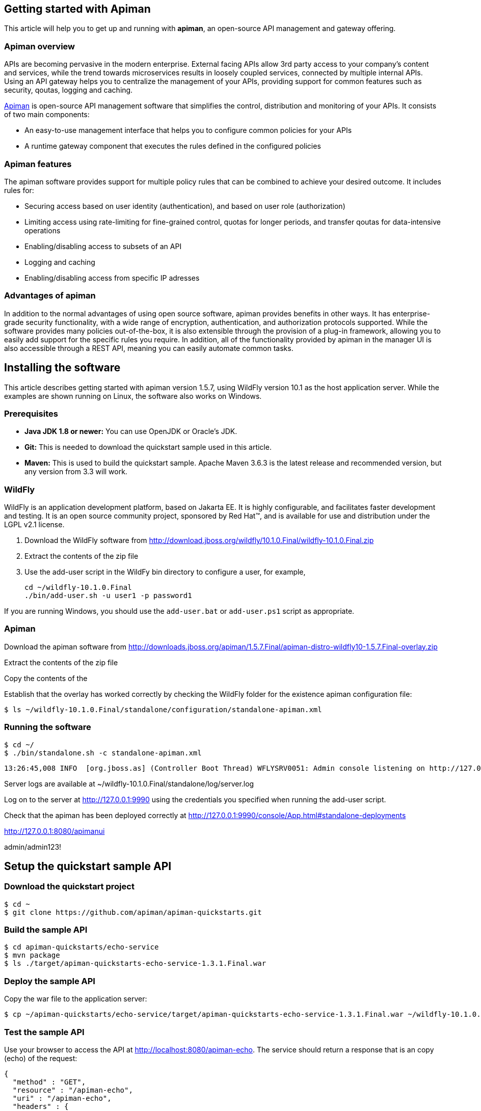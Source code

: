 == Getting started with Apiman

This article will help you to get up and running with *apiman*, an open-source API management and gateway offering.

=== Apiman overview

APIs are becoming pervasive in the modern enterprise. External facing APIs allow 3rd party access to your company's content and services, while the trend towards microservices 
results in loosely coupled services, connected by multiple internal APIs. Using an API gateway helps you to centralize the management of your APIs, providing support for common features such as security, qoutas, logging and caching.

http://www.apiman.io[Apiman] is open-source API management software that simplifies the control, distribution and monitoring of your APIs. It consists of two main components:

* An easy-to-use management interface that helps you to configure common policies for your APIs  
* A runtime gateway component that executes the rules defined in the configured policies 

=== Apiman features

The apiman software provides support for multiple policy rules that can be combined to achieve your desired outcome. It includes rules for:

* Securing access based on user identity (authentication), and based on user role (authorization)
* Limiting access using rate-limiting for fine-grained control, quotas for longer periods, and transfer qoutas for data-intensive operations
* Enabling/disabling access to subsets of an API
* Logging and caching 
* Enabling/disabling access from specific IP adresses


=== Advantages of apiman

In addition to the normal advantages of using open source software, apiman provides benefits in other ways. It has enterprise-grade security functionality, with a wide range of encryption, authentication, and authorization protocols supported. While the software provides many policies out-of-the-box, it is also extensible through the provision of a plug-in framework, allowing you to easily add support for the specific rules you require. In addition, all of the functionality provided by apiman in the manager UI is also accessible through a REST API, meaning you can easily automate common tasks.


== Installing the software

This article describes getting started with apiman version 1.5.7, using WildFly version 10.1 as the host application server. While the examples are shown running on Linux, the software also works on Windows.

=== Prerequisites

* *Java JDK 1.8 or newer:* You can use OpenJDK or Oracle's JDK. 
* *Git:* This is needed to download the quickstart sample used in this article.
* *Maven:* This is used to build the quickstart sample. Apache Maven 3.6.3 is the latest release and recommended version, but any version from 3.3 will work.

=== WildFly

WildFly is an application development platform, based on Jakarta EE. It is highly configurable, and facilitates faster development and testing.
It is an open source community project, sponsored by Red Hat(TM), and is available for use and distribution under the LGPL v2.1 license.

. Download the WildFly software from http://download.jboss.org/wildfly/10.1.0.Final/wildfly-10.1.0.Final.zip

. Extract the contents of the zip file

. Use the add-user script in the WildFy bin directory to configure a user, for example,
+
[source]
----
cd ~/wildfly-10.1.0.Final
./bin/add-user.sh -u user1 -p password1
----

If you are running Windows, you should use the ``add-user.bat`` or ``add-user.ps1`` script as appropriate.

=== Apiman

Download the apiman software from http://downloads.jboss.org/apiman/1.5.7.Final/apiman-distro-wildfly10-1.5.7.Final-overlay.zip

Extract the contents of the zip file

Copy the contents of the 

Establish that the overlay has worked correctly by checking the WildFly folder for the existence apiman configuration file:

[source]
----
$ ls ~/wildfly-10.1.0.Final/standalone/configuration/standalone-apiman.xml
---- 
 
=== Running the software

[source]
----
$ cd ~/
$ ./bin/standalone.sh -c standalone-apiman.xml
----


[source]
----
13:26:45,008 INFO  [org.jboss.as] (Controller Boot Thread) WFLYSRV0051: Admin console listening on http://127.0.0.1:9990
----


 
Server logs are available at ~/wildfly-10.1.0.Final/standalone/log/server.log


Log on to the server at http://127.0.0.1:9990 using the credentials you specified when running the add-user script.


Check that the apiman has been deployed correctly at http://127.0.0.1:9990/console/App.html#standalone-deployments


http://127.0.0.1:8080/apimanui

admin/admin123!



 
== Setup the quickstart sample API

=== Download the quickstart project

[source]
----
$ cd ~
$ git clone https://github.com/apiman/apiman-quickstarts.git

----

=== Build the sample API

[source]
----
$ cd apiman-quickstarts/echo-service
$ mvn package
$ ls ./target/apiman-quickstarts-echo-service-1.3.1.Final.war
----


=== Deploy the sample API

Copy the war file to the application server:

[source]
----
$ cp ~/apiman-quickstarts/echo-service/target/apiman-quickstarts-echo-service-1.3.1.Final.war ~/wildfly-10.1.0.Final/standalone/deployments/
----

=== Test the sample API

Use your browser to access the API at http://localhost:8080/apiman-echo. The service should return a response that is an copy (echo) of the request:

[source]
----
{
  "method" : "GET",
  "resource" : "/apiman-echo",
  "uri" : "/apiman-echo",
  "headers" : {
    "Accept" : "text/html,application/xhtml+xml,application/xml;q=0.9,image/avif,image/webp,image/apng,*/*;q=0.8,application/signed-exchange;v=b3;q=0.9",
    "Upgrade-Insecure-Requests" : "1",
    "User-Agent" : "Mozilla/5.0 (Windows NT 10.0; Win64; x64) AppleWebKit/537.36 (KHTML, like Gecko) Chrome/85.0.4183.121 Safari/537.36",
    "Connection" : "keep-alive",
    "Sec-Fetch-Dest" : "document",
    "Sec-Fetch-Site" : "none",
    "Host" : "localhost:8080",
    "Accept-Language" : "en-GB,en-US;q=0.9,en;q=0.8,de;q=0.7",
    "Accept-Encoding" : "gzip, deflate, br",
    "dnt" : "1",
    "Sec-Fetch-Mode" : "navigate"
  },
  "bodyLength" : null,
  "bodySha1" : null
}
----



== Configure an API producer

Now you have the sample API working, you can now use apiman to configure access to the API.

. Create an organization and add a plan containing a policy
. Configure an API specifying the target API implementation and plans to use



=== Create producer organization

Create a new organization to manage your APIs.   

[source]
----
http://127.0.0.1:8080/apimanui/api-manager/new-org
----

* *Organization Name:* ProducerOrg
* *Description:* A sample producer organization 

=== Create a new plan

Create a new plan within the specified organization: 

[source]
----
http://127.0.0.1:8080/apimanui/api-manager/new-plan
----

* *Organization:* ProducerOrg
* *Plan Name:* Gold
* *Initial Version:* 1.0 (default)
* *Description:* Most expensive plan

==== Add policy to plan

Adding a policy to a plan allows the policy's functionality to be applied to the API invocation as part of the overall policy chain.


http://127.0.0.1:8080/apimanui/api-manager/orgs/ProducerOrg/plans/Gold/1.0/new-policy

* *Policy Type:* Rate-limiting policy
+
--
.Rate Limiting Policy Configuration
* *# of requests:* 10
* *Granularity:* Client App
* *Duration:* Hour
--



==== Lock plan

You must lock a plan to make it available to be included in APIs. Locking a plan renders it immutable, requiring a new version to be created in order to make changes to the plan.

Click the Lock button and the plan status will change to Locked





=== Create API


[source]
----
http://127.0.0.1:8080/apimanui/api-manager/new-api
----

* *API Name:* echo
* *Initial Version:* 1.0 (default)
* *Description:* The echo service


==== Configure the API implementation

On the "Implementation" tab for the API, you configure the details of the real API being managed. 

[source]
----
http://127.0.0.1:8080/apimanui/api-manager/orgs/ProducerOrg/apis/echo/1.0/impl
----

* *API Endpoint:* http://localhost:8080/apiman-echo
* *API Type:* REST (default)
* *API Content Type:* JSON (default)
* *API Security:* None (default)


==== Configure the API plans

On the "Plans" tab, you configure which plans are available to a client application. If the API is marked as "Public", it can be invoked without sending an API Key. 

Choose the Gold plan that you created earlier and press "Save".


=== Publish the API

Click the Publish button to make the API available to consumers.





== Configure an API consumer


=== Create the consumer organization 

Create a new organization to consume the published API.   

[source]
----
http://127.0.0.1:8080/apimanui/api-manager/new-org
----

* *Organization Name:* ConsumerOrg
* *Description:* A sample consumer organization 


=== Create client application


Click the New Client Application button

http://127.0.0.1:8080/apimanui/api-manager/orgs/ConsumerOrg/clients


* *Organization:* ConsumerOrg
* *Client App Name:*  EchoApp
* *Initial Version:* 1.0 (default)
* *Description:* A client application for consuming the echo API


=== Create contract


. From the EchoApp page (http://127.0.0.1:8080/apimanui/api-manager/orgs/ConsumerOrg/clients/EchoApp/1.0), choose "Search for APIs to consume". If needed, you can use the search box to find the echo API.

. Click on the link to the echo service (or navigate directly to http://127.0.0.1:8080/apimanui/api-manager/browse/orgs/ProducerOrg/echo/1.0).

. Create a new contract for the Gold plan that you created earlier. After clicking on the "Create Contract" button on the Gold plan, you will be presented with 
a summary of the contract details:

** *Client App:* ConsumerOrg/EchoApp 1.0
** *Plan:* Gold
** *API:* ProducerOrg/echo 1.0

. Click "Create Contract" if you are happy with the details in the summary page.

. Click the "Register" button to register the application with the API Gateway, so that the gateway can act as a proxy for the API.



== Consume the API




http://127.0.0.1:8080/apimanui/api-manager/orgs/ConsumerOrg/clients/EchoApp/1.0/apis



https://localhost:8443/apiman-gateway/ProducerOrg/echo/1.0?apikey=591c4999-c9d7-4513-a395-79cd903309fc

[source]
----
{
  "method" : "GET",
  "resource" : "/apiman-echo",
  "uri" : "/apiman-echo",
  "headers" : {
    "Accept" : "text/html,application/xhtml+xml,application/xml;q=0.9,image/avif,image/webp,image/apng,*/*;q=0.8,application/signed-exchange;v=b3;q=0.9",
    "User-Agent" : "Mozilla/5.0 (Windows NT 10.0; Win64; x64) AppleWebKit/537.36 (KHTML, like Gecko) Chrome/85.0.4183.121 Safari/537.36",
    "Connection" : "keep-alive",
    "Sec-Fetch-Dest" : "document",
    "Sec-Fetch-Site" : "none",
    "Host" : "localhost:8080",
    "Accept-Encoding" : "gzip, deflate, br",
    "dnt" : "1",
    "Pragma" : "no-cache",
    "Sec-Fetch-Mode" : "navigate",
    "Cache-Control" : "no-cache",
    "Upgrade-Insecure-Requests" : "1",
    "Sec-Fetch-User" : "?1",
    "Accept-Language" : "en-GB,en-US;q=0.9,en;q=0.8,de;q=0.7"
  },
  "bodyLength" : null,
  "bodySha1" : null
}
----


[source]
----
{"type":"Other","failureCode":10005,"responseCode":429,"message":"Rate limit exceeded.",
 "headers":{"X-RateLimit-Limit":"10","X-RateLimit-Remaining":"-1","X-RateLimit-Reset":"3088"}}
----


== Summary



== Resources




Members - roles of 

API Developer
Client App Developer
Organization Owner



=== Add a second plan


* Create a plan named "Silver"
* Add a new policy to the plan with: 
** Policy type of rate limiting
** Policy configuration set to 5 requests per client app per day
* Lock the plan







